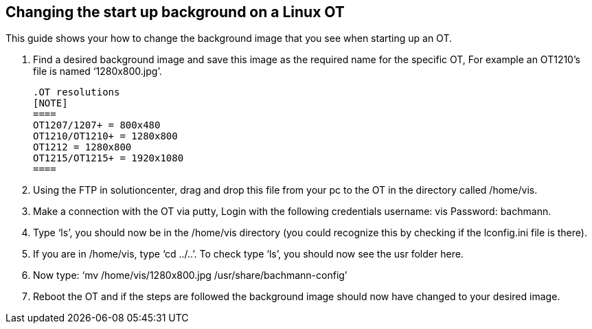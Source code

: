 == Changing the start up background on a Linux OT

This guide shows your how to change the background image that you see when starting up an OT. 

 .  	Find a desired background image and save this image as the required name for the specific OT, For example an OT1210's file is named ‘1280x800.jpg’.
 
 .OT resolutions
 [NOTE] 
 ====
 OT1207/1207+ = 800x480
 OT1210/OT1210+ = 1280x800
 OT1212 = 1280x800
 OT1215/OT1215+ = 1920x1080
 ====

 . 	Using the FTP in solutioncenter, drag and drop this file from your pc to the OT in the directory called /home/vis.
  
 .	Make a connection with the OT via putty, Login with the following credentials username: vis Password: bachmann.
  
 .	  Type ‘ls’, you should now be in the /home/vis directory (you could recognize this by checking if the lconfig.ini file is there).
  
 .  	If you are in /home/vis, type ‘cd ../..’. To check type ‘ls’, you should now see the usr folder here.
  
 .	  Now type: ‘mv /home/vis/1280x800.jpg /usr/share/bachmann-config’ 
  
 .	Reboot the OT and if the steps are followed the background image should now have changed to your desired image.
